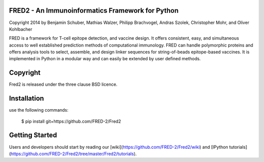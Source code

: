 FRED2 - An Immunoinformatics Framework for Python
-------------------------------------------------
Copyright 2014 by Benjamin Schuber,  Mathias Walzer, Philipp Brachvogel, Andras Szolek, Christopher Mohr, and Oliver Kohlbacher


FRED is a framework for T-cell epitope detection, and vaccine design. It  offers consistent, easy, and simultaneous access to well established prediction methods of computational immunology. FRED can handle polymorphic proteins and offers analysis tools to select, assemble, and design linker sequences for string-of-beads epitope-based vaccines. It is implemented in Python in a modular way and can easily be extended by user defined methods.


Copyright
----------
Fred2 is released under the three clause BSD licence.

Installation
------------

use the following commands:

    $ pip install git+https://github.com/FRED-2/Fred2

Getting Started
---------------

Users and developers should start by reading our [wiki](https://github.com/FRED-2/Fred2/wiki) and [IPython tutorials](https://github.com/FRED-2/Fred2/tree/master/Fred2/tutorials).
